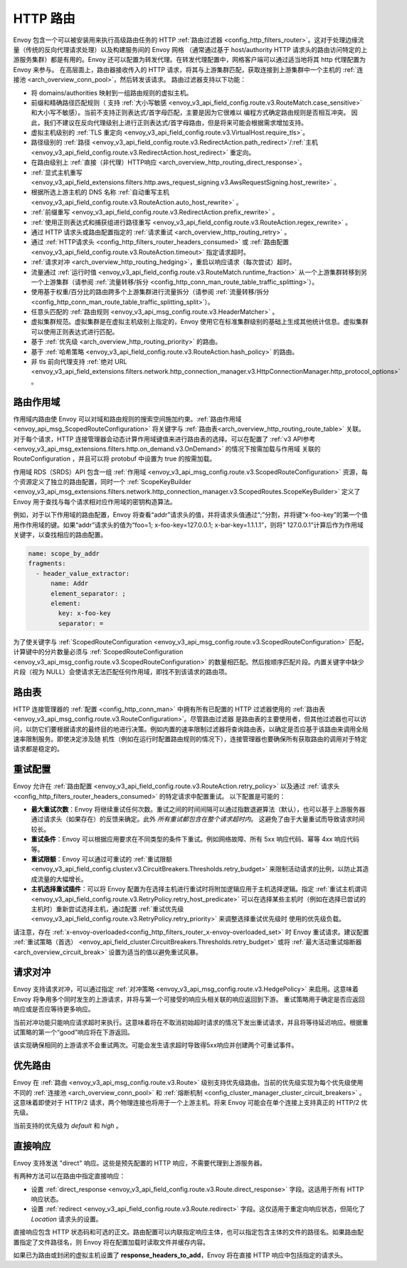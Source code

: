 .. _arch_overview_http_routing:

HTTP 路由
============

Envoy 包含一个可以被安装用来执行高级路由任务的 HTTP :ref:`路由过滤器 <config_http_filters_router>`。这对于处理边缘流量（传统的反向代理请求处理）以及构建服务间的 Envoy 网格
（通常通过基于 host/authority HTTP 请求头的路由访问特定的上游服务集群）都是有用的。Envoy 还可以配置为转发代理。在转发代理配置中，网格客户端可以通过适当地将其 http 代理配置为 Envoy 来参与。
在高层面上，路由器接收传入的 HTTP 请求，将其与上游集群匹配，获取连接到上游集群中一个主机的 :ref:`连接池 <arch_overview_conn_pool>`，然后转发该请求。 路由过滤器支持以下功能：

* 将 domains/authorities 映射到一组路由规则的虚拟主机。
* 前缀和精确路径匹配规则（ 支持 :ref:`大小写敏感 <envoy_v3_api_field_config.route.v3.RouteMatch.case_sensitive>` 和大小写不敏感）。当前不支持正则表达式/首字母匹配，主要是因为它很难以
  编程方式确定路由规则是否相互冲突。 因此，我们不建议在反向代理级别上进行正则表达式/首字母路由，但是将来可能会根据需求增加支持。
* 虚拟主机级别的 :ref:`TLS 重定向 <envoy_v3_api_field_config.route.v3.VirtualHost.require_tls>`。
* 路径级别的 :ref:`路径 <envoy_v3_api_field_config.route.v3.RedirectAction.path_redirect>`/:ref:`主机 <envoy_v3_api_field_config.route.v3.RedirectAction.host_redirect>` 重定向。 
* 在路由级别上 :ref:`直接（非代理）HTTP响应 <arch_overview_http_routing_direct_response>`。
* :ref:`显式主机重写 <envoy_v3_api_field_extensions.filters.http.aws_request_signing.v3.AwsRequestSigning.host_rewrite>` 。
* 根据所选上游主机的 DNS 名称 :ref:`自动重写主机 <envoy_v3_api_field_config.route.v3.RouteAction.auto_host_rewrite>` 。
* :ref:`前缀重写 <envoy_v3_api_field_config.route.v3.RedirectAction.prefix_rewrite>` 。
* :ref:`使用正则表达式和捕获组进行路径重写 <envoy_v3_api_field_config.route.v3.RouteAction.regex_rewrite>` 。
* 通过 HTTP 请求头或路由配置指定的 :ref:`请求重试 <arch_overview_http_routing_retry>` 。
* 通过 :ref:`HTTP请求头 <config_http_filters_router_headers_consumed>` 或 :ref:`路由配置 <envoy_v3_api_field_config.route.v3.RouteAction.timeout>` 指定请求超时。
* :ref:`请求对冲 <arch_overview_http_routing_hedging>`，重启以响应请求（每次尝试）超时。
* 流量通过 :ref:`运行时值 <envoy_v3_api_field_config.route.v3.RouteMatch.runtime_fraction>` 从一个上游集群转移到另一个上游集群（请参阅 :ref:`流量转移/拆分 
  <config_http_conn_man_route_table_traffic_splitting>`）。
* 使用基于权重/百分比的路由跨多个上游集群进行流量拆分（请参阅 :ref:`流量转移/拆分 <config_http_conn_man_route_table_traffic_splitting_split>`）。
* 任意头匹配的 :ref:`路由规则 <envoy_v3_api_msg_config.route.v3.HeaderMatcher>` 。
* 虚拟集群规范。虚拟集群是在虚拟主机级别上指定的，Envoy 使用它在标准集群级别的基础上生成其他统计信息。虚拟集群可以使用正则表达式进行匹配。
* 基于 :ref:`优先级 <arch_overview_http_routing_priority>` 的路由。
* 基于 :ref:`哈希策略 <envoy_v3_api_field_config.route.v3.RouteAction.hash_policy>` 的路由。
* 非 tls 前向代理支持 :ref:`绝对 URL <envoy_v3_api_field_extensions.filters.network.http_connection_manager.v3.HttpConnectionManager.http_protocol_options>` 。

.. _arch_overview_http_routing_route_scope:

路由作用域
-----------

作用域内路由使 Envoy 可以对域和路由规则的搜索空间施加约束。:ref:`路由作用域 <envoy_api_msg_ScopedRouteConfiguration>` 将关键字与 :ref:`路由表<arch_overview_http_routing_route_table>` 关联。
对于每个请求，HTTP 连接管理器会动态计算作用域键值来进行路由表的选择。可以在配置了 :ref:`v3 API参考 <envoy_v3_api_msg_extensions.filters.http.on_demand.v3.OnDemand>` 的情况下按需加载与作用域
关联的 RouteConfiguration ，并且可以将 protobuf 中设置为 true 的按需加载。

作用域 RDS（SRDS）API 包含一组 :ref:`作用域 <envoy_v3_api_msg_config.route.v3.ScopedRouteConfiguration>` 资源，每个资源定义了独立的路由配置，同时一个 :ref:`ScopeKeyBuilder 
<envoy_v3_api_msg_extensions.filters.network.http_connection_manager.v3.ScopedRoutes.ScopeKeyBuilder>` 定义了 Envoy 用于查找与每个请求相对应作用域的密钥构造算法。

例如，对于以下作用域的路由配置，Envoy 将查看“addr”请求头的值，并将请求头值通过“;”分割，并将键“x-foo-key”的第一个值用作作用域的键。如果“addr”请求头的值为“foo=1; x-foo-key=127.0.0.1; 
x-bar-key=1.1.1.1”，则将“ 127.0.0.1”计算后作为作用域关键字，以查找相应的路由配置。

.. code-block:: yaml

  name: scope_by_addr
  fragments:
    - header_value_extractor:
        name: Addr
        element_separator: ;
        element:
          key: x-foo-key
          separator: =

.. _arch_overview_http_routing_route_table:

为了使关键字与 :ref:`ScopedRouteConfiguration <envoy_v3_api_msg_config.route.v3.ScopedRouteConfiguration>` 匹配，计算键中的分片数量必须与 :ref:`ScopedRouteConfiguration 
<envoy_v3_api_msg_config.route.v3.ScopedRouteConfiguration>` 的数量相匹配。然后按顺序匹配片段。内置关键字中缺少片段（视为 NULL）会使请求无法匹配任何作用域，即找不到该请求的路由项。

路由表
-----------

HTTP 连接管理器的 :ref:`配置 <config_http_conn_man>` 中拥有所有已配置的 HTTP 过滤器使用的 :ref:`路由表 <envoy_v3_api_msg_config.route.v3.RouteConfiguration>`。尽管路由过滤器
是路由表的主要使用者，但其他过滤器也可以访问，以防它们要根据请求的最终目的地进行决策。例如内置的速率限制过滤器将查询路由表，以确定是否应基于该路由来调用全局速率限制服务。即使决定涉及随
机性（例如在运行时配置路由规则的情况下），连接管理器也要确保所有获取路由的调用对于特定请求都是稳定的。

.. _arch_overview_http_routing_retry:

重试配置
---------------

Envoy 允许在 :ref:`路由配置 <envoy_v3_api_field_config.route.v3.RouteAction.retry_policy>` 以及通过 :ref:`请求头 <config_http_filters_router_headers_consumed>` 的特定请求中配置重试。
以下配置是可能的：

* **最大重试次数**：Envoy 将继续重试任何次数。重试之间的时间间隔可以通过指数退避算法（默认），也可以基于上游服务器通过请求头（如果存在）的反馈来确定。此外 *所有重试都包含在整个请求超时内*。 
  这避免了由于大量重试而导致请求时间较长。
* **重试条件**：Envoy 可以根据应用要求在不同类型的条件下重试。例如网络故障、所有 5xx 响应代码、幂等 4xx 响应代码等。
* **重试限额**：Envoy 可以通过可重试的 :ref:`重试限额 <envoy_v3_api_field_config.cluster.v3.CircuitBreakers.Thresholds.retry_budget>` 来限制活动请求的比例，以防止其造成流量的大幅增长。
* **主机选择重试插件**：可以将 Envoy 配置为在选择主机进行重试时将附加逻辑应用于主机选择逻辑。指定 :ref:`重试主机谓词 <envoy_v3_api_field_config.route.v3.RetryPolicy.retry_host_predicate>` 
  可以在选择某些主机时（例如在选择已尝试的主机时）重新尝试选择主机，通过配置 :ref:`重试优先级 <envoy_v3_api_field_config.route.v3.RetryPolicy.retry_priority>` 来调整选择重试优先级时
  使用的优​​先级负载。

请注意，存在 :ref:`x-envoy-overloaded<config_http_filters_router_x-envoy-overloaded_set>` 时 Envoy 重试请求。建议配置 :ref:`重试策略（首选） 
<envoy_api_field_cluster.CircuitBreakers.Thresholds.retry_budget>` 或将 :ref:`最大活动重试熔断器 <arch_overview_circuit_break>` 设置为适当的值以避免重试风暴。

.. _arch_overview_http_routing_hedging:

请求对冲
---------------

Envoy 支持请求对冲，可以通过指定 :ref:`对冲策略 <envoy_v3_api_msg_config.route.v3.HedgePolicy>` 来启用。这意味着 Envoy 将争用多个同时发生的上游请求，并将与第一个可接受的响应头相关联的响应返回到下游。
重试策略用于确定是否应返回响应或是否应等待更多响应。

当前对冲功能只能响应请求超时来执行。这意味着将在不取消初始超时请求的情况下发出重试请求，并且将等待延迟响应。根据重试策略的第一个“good”响应将在下游返回。

该实现确保相同的上游请求不会重试两次。可能会发生请求超时导致得5xx响应并创建两个可重试事件。

.. _arch_overview_http_routing_priority:

优先路由
----------------

Envoy 在 :ref:`路由 <envoy_v3_api_msg_config.route.v3.Route>` 级别支持优先级路由。当前的优先级实现为每个优先级使用不同的 :ref:`连接池 <arch_overview_conn_pool>` 和 :ref:`熔断机制 <config_cluster_manager_cluster_circuit_breakers>` 。
这意味着即使对于 HTTP/2 请求，两个物理连接也将用于一个上游主机。将来 Envoy 可能会在单个连接上支持真正的 HTTP/2 优先级。

当前支持的优先级为 *default* 和 *high* 。

.. _arch_overview_http_routing_direct_response:

直接响应
----------------

Envoy 支持发送 "direct" 响应。这些是预先配置的 HTTP 响应，不需要代理到上游服务器。

有两种方法可以在路由中指定直接响应：

* 设置 :ref:`direct_response <envoy_v3_api_field_config.route.v3.Route.direct_response>` 字段。这适用于所有 HTTP 响应状态。
* 设置 :ref:`redirect <envoy_v3_api_field_config.route.v3.Route.redirect>` 字段。这仅适用于重定向响应状态，但简化了 *Location* 请求头的设置。

直接响应包含 HTTP 状态码和可选的正文。路由配置可以内联指定响应主体，也可以指定包含主体的文件的路径名。如果路由配置指定了文件路径名，则 Envoy 将在配置加载时读取文件并缓存内容。

.. 注意:

   如果指定了响应正文，则无论是内联还是以文件形式提供，其大小都不得超过4KB。Envoy 目前将整个请求体保留在内存中，因此4KB的限制是为了防止代理的内存占用过大。

如果已为路由或封闭的虚拟主机设置了 **response_headers_to_add**，Envoy 将在直接 HTTP 响应中包括指定的请求头。
